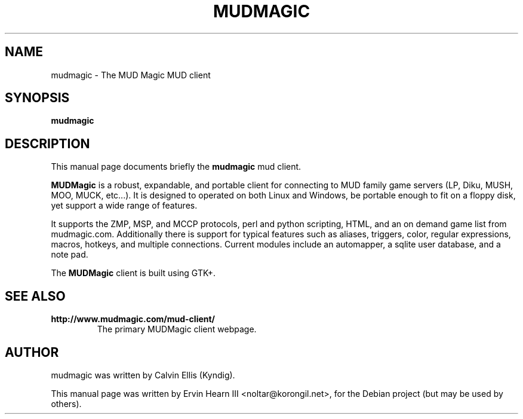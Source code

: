 .\"                                      Hey, EMACS: -*- nroff -*-
.\" First parameter, NAME, should be all caps
.\" Second parameter, SECTION, should be 1-8, maybe w/ subsection
.\" other parameters are allowed: see man(7), man(1)
.TH MUDMAGIC 1 "October 24, 2004"
.\" Please adjust this date whenever revising the manpage.
.\"
.\" Some roff macros, for reference:
.\" .nh        disable hyphenation
.\" .hy        enable hyphenation
.\" .ad l      left justify
.\" .ad b      justify to both left and right margins
.\" .nf        disable filling
.\" .fi        enable filling
.\" .br        insert line break
.\" .sp <n>    insert n+1 empty lines
.\" for manpage-specific macros, see man(7)
.SH NAME
mudmagic \- The MUD Magic MUD client
.SH SYNOPSIS
.B mudmagic
.SH DESCRIPTION
This manual page documents briefly the
.B mudmagic
mud client.
.PP
.B MUDMagic
is a robust, expandable, and portable client for connecting to MUD family
game servers (LP, Diku, MUSH, MOO, MUCK, etc...). It is designed to operated on
both Linux and Windows, be portable enough to fit on a floppy disk, yet support
a wide range of features.
.PP
It supports the ZMP, MSP, and MCCP protocols, perl and python scripting, HTML, and
an on demand game list from mudmagic.com. Additionally there is support for typical
features such as aliases, triggers, color, regular expressions, macros, hotkeys,
and multiple connections. Current modules include an automapper, a sqlite user
database, and a note pad.
.PP
The
.B MUDMagic
client is built using GTK+.
.SH SEE ALSO
.br
.TP
.B http://www.mudmagic.com/mud-client/
The primary MUDMagic client webpage.
.SH AUTHOR
mudmagic was written by Calvin Ellis (Kyndig).
.PP
This manual page was written by Ervin Hearn III <noltar@korongil.net>,
for the Debian project (but may be used by others).
